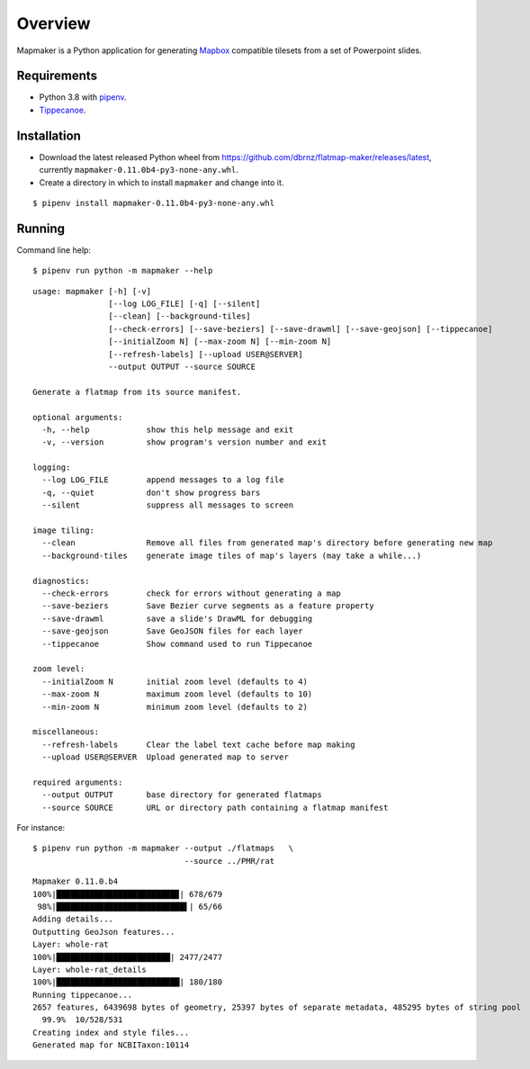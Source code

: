 ========
Overview
========

Mapmaker is a Python application for generating `Mapbox <https://www.mapbox.com/>`_ compatible tilesets from a set of Powerpoint slides.

Requirements
------------

* Python 3.8 with `pipenv <https://pipenv.pypa.io/en/latest/#install-pipenv-today>`_.
* `Tippecanoe <https://github.com/mapbox/tippecanoe#installation>`_.

Installation
------------

* Download the latest released Python wheel from https://github.com/dbrnz/flatmap-maker/releases/latest, currently ``mapmaker-0.11.0b4-py3-none-any.whl``.
* Create a directory in which to install ``mapmaker`` and change into it.

::

    $ pipenv install mapmaker-0.11.0b4-py3-none-any.whl

Running
-------

Command line help::

    $ pipenv run python -m mapmaker --help

::

    usage: mapmaker [-h] [-v]
                    [--log LOG_FILE] [-q] [--silent]
                    [--clean] [--background-tiles]
                    [--check-errors] [--save-beziers] [--save-drawml] [--save-geojson] [--tippecanoe]
                    [--initialZoom N] [--max-zoom N] [--min-zoom N]
                    [--refresh-labels] [--upload USER@SERVER]
                    --output OUTPUT --source SOURCE

    Generate a flatmap from its source manifest.

    optional arguments:
      -h, --help            show this help message and exit
      -v, --version         show program's version number and exit

    logging:
      --log LOG_FILE        append messages to a log file
      -q, --quiet           don't show progress bars
      --silent              suppress all messages to screen

    image tiling:
      --clean               Remove all files from generated map's directory before generating new map
      --background-tiles    generate image tiles of map's layers (may take a while...)

    diagnostics:
      --check-errors        check for errors without generating a map
      --save-beziers        Save Bezier curve segments as a feature property
      --save-drawml         save a slide's DrawML for debugging
      --save-geojson        Save GeoJSON files for each layer
      --tippecanoe          Show command used to run Tippecanoe

    zoom level:
      --initialZoom N       initial zoom level (defaults to 4)
      --max-zoom N          maximum zoom level (defaults to 10)
      --min-zoom N          minimum zoom level (defaults to 2)

    miscellaneous:
      --refresh-labels      Clear the label text cache before map making
      --upload USER@SERVER  Upload generated map to server

    required arguments:
      --output OUTPUT       base directory for generated flatmaps
      --source SOURCE       URL or directory path containing a flatmap manifest

For instance::

    $ pipenv run python -m mapmaker --output ./flatmaps   \
                                    --source ../PMR/rat
::

    Mapmaker 0.11.0.b4
    100%|█████████████████████████▉| 678/679
     98%|███████████████████████████▌| 65/66
    Adding details...
    Outputting GeoJson features...
    Layer: whole-rat
    100%|████████████████████████| 2477/2477
    Layer: whole-rat_details
    100%|██████████████████████████| 180/180
    Running tippecanoe...
    2657 features, 6439698 bytes of geometry, 25397 bytes of separate metadata, 485295 bytes of string pool
      99.9%  10/528/531
    Creating index and style files...
    Generated map for NCBITaxon:10114